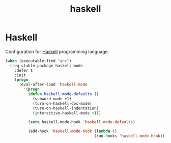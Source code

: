 #+TITLE: haskell

* Haskell

Configuration for [[http://www.haskell.org/][Haskell]] programming language.

#+BEGIN_SRC emacs-lisp
(when (executable-find "ghc")
  (req-stable-package haskell-mode
    :defer t
    :init
    (progn
      (eval-after-load 'haskell-mode
        '(progn
          (defun haskell-mode-defaults ()
            (subword-mode +1)
            (turn-on-haskell-doc-mode)
            (turn-on-haskell-indentation)
            (interactive-haskell-mode +1))

          (setq haskell-mode-hook 'haskell-mode-defaults)

          (add-hook 'haskell-mode-hook (lambda ()
                                       (run-hooks 'haskell-mode-hook))))))))
#+END_SRC
